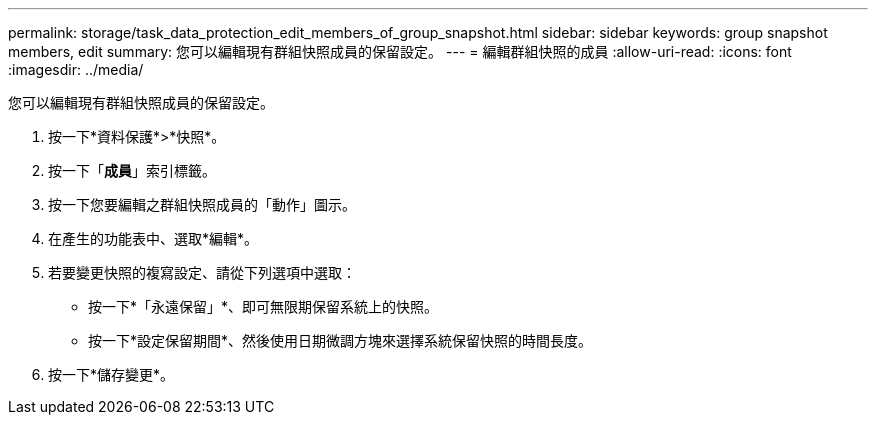 ---
permalink: storage/task_data_protection_edit_members_of_group_snapshot.html 
sidebar: sidebar 
keywords: group snapshot members, edit 
summary: 您可以編輯現有群組快照成員的保留設定。 
---
= 編輯群組快照的成員
:allow-uri-read: 
:icons: font
:imagesdir: ../media/


[role="lead"]
您可以編輯現有群組快照成員的保留設定。

. 按一下*資料保護*>*快照*。
. 按一下「*成員*」索引標籤。
. 按一下您要編輯之群組快照成員的「動作」圖示。
. 在產生的功能表中、選取*編輯*。
. 若要變更快照的複寫設定、請從下列選項中選取：
+
** 按一下*「永遠保留」*、即可無限期保留系統上的快照。
** 按一下*設定保留期間*、然後使用日期微調方塊來選擇系統保留快照的時間長度。


. 按一下*儲存變更*。

